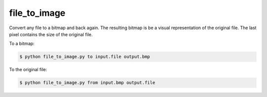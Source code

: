 *************
file_to_image 
*************

Convert any file to a bitmap and back again. The resulting bitmap is be a visual representation of the original file. The last pixel contains the size of the original file.


.. image:: http://nullsum.net/example.bmp
    :alt: Maybe you should try listening this...
    :width: 400
    :height: 229
    :align: center


To a bitmap:

.. code-block:: bash

    $ python file_to_image.py to input.file output.bmp


To the original file:

.. code-block:: bash

    $ python file_to_image.py from input.bmp output.file
